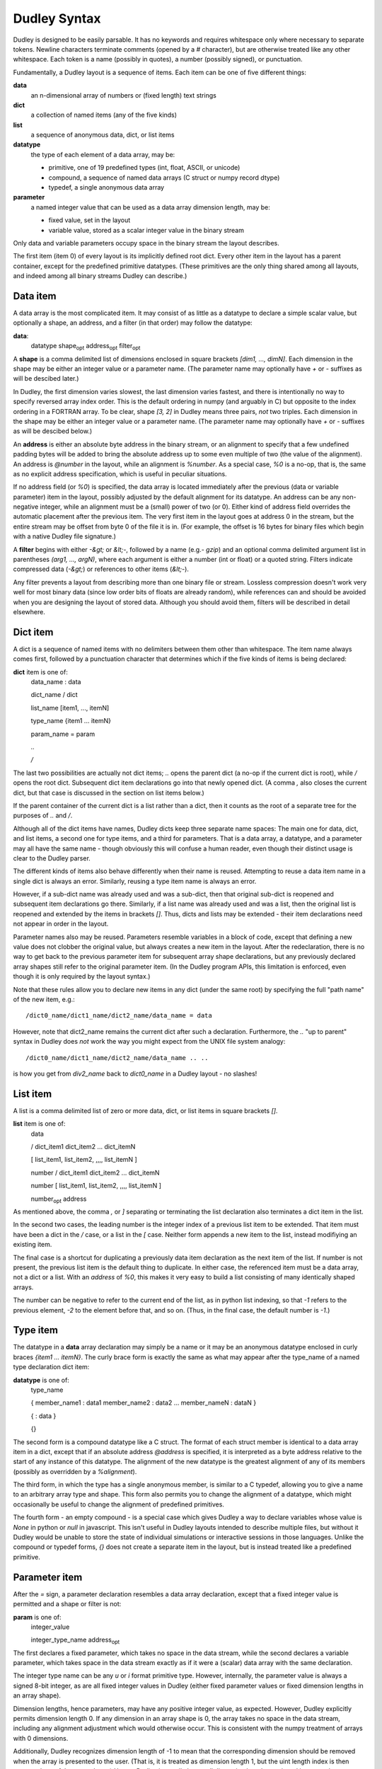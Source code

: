 Dudley Syntax
=============

Dudley is designed to be easily parsable.  It has no keywords and requires
whitespace only where necessary to separate tokens.  Newline characters
terminate comments (opened by a `#` character), but are otherwise treated like
any other whitespace.  Each token is a name (possibly in quotes), a number
(possibly signed), or punctuation.

Fundamentally, a Dudley layout is a sequence of items.  Each item can be one of
five different things:

**data**
  an n-dimensional array of numbers or (fixed length) text strings

**dict**
  a collection of named items (any of the five kinds)

**list**
  a sequence of anonymous data, dict, or list items

**datatype**
  the type of each element of a data array, may be:

  * primitive, one of 19 predefined types (int, float, ASCII, or unicode)
  * compound, a sequence of named data arrays (C struct or numpy record dtype)
  * typedef, a single anonymous data array

**parameter**
  a named integer value that can be used as a data array dimension length,
  may be:

  * fixed value, set in the layout
  * variable value, stored as a scalar integer value in the binary stream

Only data and variable parameters occupy space in the binary stream the
layout describes.

The first item (item 0) of every layout is its implicitly defined root dict.
Every other item in the layout has a parent container, except for the
predefined primitive datatypes.  (These primitives are the only thing shared
among all layouts, and indeed among all binary streams Dudley can describe.)

Data item
---------

A data array is the most complicated item.  It may consist of as little as
a datatype to declare a simple scalar value, but optionally a shape, an
address, and a filter (in that order) may follow the datatype:

.. https://stackoverflow.com/questions/11984652/bold-italic-in-restructuredtext

**data**:
  datatype shape\ :subscript:`opt` address\ :subscript:`opt`
  filter\ :subscript:`opt`

A **shape** is a comma delimited list of dimensions enclosed in square
brackets `[dim1, ..., dimN]`.  Each dimension in the shape may be either an
integer value or a parameter name.  (The parameter name may optionally have
`+` or `-` suffixes as will be descibed later.)

In Dudley, the first dimension varies slowest,
the last dimension varies fastest, and there is intentionally no way to
specify reversed array index order.  This is the default ordering in numpy
(and arguably in C) but opposite to the index ordering in a FORTRAN array.
To be clear, shape `[3, 2]` in Dudley means three pairs, *not* two triples.
Each dimension in the shape may be either an integer value or a parameter
name.  (The parameter name may optionally have `+` or `-` suffixes as will be
descibed below.)

An **address** is either an absolute byte address in the binary stream, or
an alignment to specify that a few undefined padding bytes will be added to
bring the absolute address up to some even multiple of two (the value of the
alignment).  An address is `@number` in the layout, while an alignment is
`%number`.  As a special case, `%0` is a no-op, that is, the same as no
explicit address specification, which is useful in peculiar situations.

If no address field (or `%0`) is specified, the data array is located immediately
after the previous (data or variable parameter) item in the layout, possibly
adjusted by the default alignment for its datatype.  An address can be any
non-negative integer, while an alignment must be a (small) power of two (or 0).
Either kind of address field overrides the automatic placement after the
previous item.  The very first item in the layout goes at address 0 in the
stream, but the entire stream may be offset from byte 0 of the file it is in.
(For example, the offset is 16 bytes for binary files which begin with a native
Dudley file signature.)

A **filter** begins with either `-&gt;` or `&lt;-`, followed by a
name (e.g.- `gzip`) and an optional comma delimited argument list in
parentheses `(arg1, ..., argN)`, where each argument is either a number (int
or float) or a quoted string.  Filters indicate compressed data (`-&gt;`) or
references to other items (`&lt;-`).

Any filter prevents a layout from describing more than one binary file
or stream.  Lossless compression doesn't work very well for most binary data
(since low order bits of floats are already random), while references can and
should be avoided when you are designing the layout of stored data.  Although
you should avoid them, filters will be described in detail elsewhere.

Dict item
---------

A dict is a sequence of named items with no delimiters between them other than
whitespace.  The item name always comes first, followed by a punctuation
character that determines which if the five kinds of items is being declared:

**dict** item is one of:
  data_name : data

  dict_name / dict

  list_name [item1, ..., itemN]

  type_name {item1 ... itemN}

  param_name = param

  `..`

  `/`

The last two possibilities are actually not dict items; `..` opens the
parent dict (a no-op if the current dict is root), while `/` opens the root
dict.  Subsequent dict item declarations go into that newly opened dict.
(A comma `,` also closes the current dict, but that case is discussed in the
section on list items below.)

If the parent container of the current dict is a list rather than a dict, then
it counts as the root of a separate tree for the purposes of `..` and `/`.

Although all of the dict items have names, Dudley dicts keep three separate
name spaces: The main one for data, dict, and list items, a second one for type
items, and a third for parameters.  That is a data array, a datatype, and a
parameter may all have the same name - though obviously this will confuse a
human reader, even though their distinct usage is clear to the Dudley parser.

The different kinds of items also behave differently when their name is
reused.  Attempting to reuse a data item name in a single dict is always an
error.  Similarly, reusing a type item name is always an error.

However, if a sub-dict name was already used and was a sub-dict, then
that original sub-dict is reopened and subsequent item declarations go there.
Similarly, if a list name was already used and was a list, then the original
list is reopened and extended by the items in brackets `[]`.  Thus, dicts and
lists may be extended - their item declarations need not appear in order in
the layout.

Parameter names also may be reused.  Parameters resemble variables in a
block of code, except that defining a new value does not clobber the original
value, but always creates a new item in the layout.  After the redeclaration,
there is no way to get back to the previous parameter item for subsequent
array shape declarations, but any previously declared array shapes still refer
to the original parameter item.  (In the Dudley program APIs, this limitation
is enforced, even though it is only required by the layout syntax.)

Note that these rules allow you to declare new items in any dict (under the
same root) by specifying the full "path name" of the new item, e.g.::

    /dict0_name/dict1_name/dict2_name/data_name = data

However, note that dict2_name remains the current dict after such a declaration.
Furthermore, the `..` "up to parent" syntax in Dudley does *not* work the way
you might expect from the UNIX file system analogy::

    /dict0_name/dict1_name/dict2_name/data_name .. ..

is how you get from `div2_name` back to `dict0_name` in a Dudley layout - no
slashes!

List item
---------

A list is a comma delimited list of zero or more data, dict, or list items in
square brackets `[]`.

**list** item is one of:
  data

  / dict_item1 dict_item2 ... dict_itemN

  [ list_item1, list_item2, ,,,, list_itemN ]

  number / dict_item1 dict_item2 ... dict_itemN

  number [ list_item1, list_item2, ,,,, list_itemN ]

  number\ :subscript:`opt` address

As mentioned above, the comma `,` or `]` separating or terminating the list
declaration also terminates a dict item in the list.

In the second two cases, the leading number is the integer index of a
previous list item to be extended.  That item must have been a dict in the `/`
case, or a list in the `[` case.  Neither form appends a new item to the list,
instead modifiying an existing item.

The final case is a shortcut for duplicating a previously data item declaration
as the next item of the list.  If number is not present, the previous list item
is the default thing to duplicate.  In either case, the referenced item must be
a data array, not a dict or a list.  With an `address` of `%0`, this makes it
very easy to build a list consisting of many identically shaped arrays.

The number can be negative to refer to the current end of the list, as in
python list indexing, so that `-1` refers to the previous element, `-2` to the
element before that, and so on.  (Thus, in the final case, the default number
is `-1`.)

Type item
----------

The datatype in a **data** array declaration may simply be a name or it may be
an anonymous datatype enclosed in curly braces `{item1 ... itemN}`.  The
curly brace form is exactly the same as what may appear after the type_name
of a named type declaration dict item:

**datatype** is one of:
  type_name

  { member_name1 : data1  member_name2 : data2 ... member_nameN : dataN }

  { : data }

  {}

The second form is a compound datatype like a C struct.  The format of each
struct member is identical to a data array item in a dict, except that if an
absolute address `@address` is specified, it is interpreted as a byte address
relative to the start of any instance of this datatype.  The alignment of the
new datatype is the greatest alignment of any of its members (possibly as
overridden by a `%alignment`).

The third form, in which the type has a single anonymous member, is similar to
a C typedef, allowing you to give a name to an arbitrary array type and shape.
This form also permits you to change the alignment of a datatype, which might
occasionally be useful to change the alignment of predefined primitives.

The fourth form - an empty compound - is a special case which gives Dudley a
way to declare variables whose value is `None` in python or `null` in
javascript.  This isn't useful in Dudley layouts intended to describe
multiple files, but without it Dudley would be unable to store the state of
individual simulations or interactive sessions in those languages.  Unlike the
compound or typedef forms, `{}` does not create a separate item in the
layout, but is instead treated like a predefined primitive.

Parameter item
--------------

After the `=` sign, a parameter declaration resembles a data array declaration,
except that a fixed integer value is permitted and a shape or filter is not:

**param** is one of:
  integer_value

  integer_type_name address\ :subscript:`opt`

The first declares a fixed parameter, which takes no space in the data stream,
while the second declares a variable parameter, which takes space in the data
stream exactly as if it were a (scalar) data array with the same declaration.

The integer type name can be any `u` or `i` format primitive type.  However,
internally, the parameter value is always a signed 8-bit integer, as are all
fixed integer values in Dudley (either fixed parameter values or fixed
dimension lengths in an array shape).

Dimension lengths, hence parameters, may have any positive integer value, as
expected.  However, Dudley explicitly permits dimension length 0.  If any
dimension in an array shape is 0, the array takes no space in the data stream,
including any alignment adjustment which would otherwise occur.  This is
consistent with the numpy treatment of arrays with 0 dimensions.

Additionally, Dudley recognizes dimension length of -1 to mean that the
corresponding dimension should be removed when the array is presented to the
user.  (That is, it is treated as dimension length 1, but the uint length index
is then squeezed out of the array shape.)  Hence, Dudley internally keeps all
dimension lengths as signed integer values.

Often, two arrays will have dimension lengths which always differ by one or
two.  For example, an array of bin boundary values will always be one
element longer than a corresponding array of quantities within the bins.
To indicate such a relation, you may define only a single parameter but append
one (or more) `+` or `-` suffixes to its name when you declare an array
with one (or a few) more or less element(s).  For example, if you bin a
population by income, you might describe poll result like this::

      NBINS = i4          # number of income bins (variable)
      income: f4[NBINS+]  # boundaries of income bins
      npeople: i4[NBINS]  # number of people in each income bin

Of course, in this case you might prefer to think of there being one *more*
bin than income boundary - with a bin for all those below your smallest income
value and another for all those above your largest - in which case you would
declare `income: f4[NBINS-]` instead.  In either case, just the
relationship gives a human reader of this layout a pretty clear idea of which
way you are thinking about bins and boundaries.

Parameter and type scope
------------------------

Both parameters and named datatypes are children of a dict.  When a name
appears in any array declaration (including type declarations in `{}`),
Dudley searches all the ancestor dicts of the array being declared for a
parameter or named type matching the name.  The matching parameter or type
name declared in the nearest ancestor is the one Dudley uses.  This association
is determined as Dudley parses the layout, so only parameter or type names
declared in the layout prior to thearray being parsed can match.

In particular, a parameter in the shape of a data array member (or its type)
in a compound datatype will be bound to the nearest ancestor parameter (or
type) where the compound type was declared, *not* where any instance of that
compound type is declared.  In other words, a named datatype will not change
even if used in a scope where its member declarations would mean something
different than where it was declared.

Similarly, if a parameter name is reused within a single dict by redeclaring it,
previously declared items will still be bound to the instance of that parameter
in force when they were declared.

Predefined primitive types
--------------------------

Dudley recognizes 19 predefined primitive names:

**u1 u2 u4 u8**
  1, 2, 4, or 8 byte unsigned integers
**i1 i2 i4 i8**
  1, 2, 4, or 8 byte signed integers
**f2 f4 f8**
  2, 4, or 8 byte IEEE 754 floating point numbers
**c4 c8 c16**
  complex numbers as (re, im) pairs of f2, f4, or f8
**b1**
  1 byte boolean values (0 false, anything else true)
**S1**
  1 byte ASCII character (CP1252 or Latin1 if high order bit set)
**U1 U2 U4**
  UTF-8, UTF-16, or UTF-32 unicode character (1, 2, or 4 bytes/unit)

Any of these may be prefixed by the character `<` to indicate little-endian
byte order (least significant byte first), or `>` to indicate big-endian
byte order, or `|` to indicate indeterminate byte order.  Here, indeterminate
byte order means that the layout may describe streams written with either
byte order, and that the byte order for a specific stream instance must be
recorded separately from the layout (e.g.- in a file signature).

A prefixed primitive type name like `<i4` or `|i4` or `>i4` is the one
exception to the rule that only alphanumeric or underscore characters may
appear in unquoted names.  That is, you do not need to write `"<i4"`, but
you would need to write `"<dumb_name"`.

An unprefixed primitive type name implies a `|` indeterminate prefix.  However,
you may change that default behavior by explicitly declaring a named datatype
using an unprefixed primitive name.  For example::

    i4 {:<i4}

explicitly declares that datatype `i4` means `<i4` in any subsequent (in scope)
data declarations, rather than its implicit `|i4` meaning.  You cannot
change the meaning of a prefixed primitive type in this manner.  (The prefixed
primitive type names are the only reserved names in Dudley.)

Dudley's primitive type names generally follow the numpy array protocol.
However, note that the `|` prefix has a slightly different meaning in Dudley,
and that the meaning of byte size suffix for the text types `S` and `U` is
minimum bytes per character in Dudley, not characters per string as in numpy.
(In fact, numpy does not support UTF-8 or UTF-16 encodings in ndarrays.)

Dudley does not support quad precision floating point `f12` or `f16`, because
usually only one of those is supported by numpy owing to inconsistent
hardware support across platforms.  (Hardware support for `f2` is also limited,
even though numpy supports that on all platforms.)  The only way to describe
such data in a Dudley layout is to leave it as raw bytes, for example by
defining::

    f16 {:u1[16]}

Quoting and other details
-------------------------

A Dudley layout is encoded as UTF-8 (or ASCII).

An unquoted Dudley name (for a named data or type or a parameter in a dict,
or a parameter in an array shape, or a filter name) must be a contiguous
string of alphanumeric or underscore ASCII characters not beginning with a
digit (like legal C or python or javascript variable names).

However, any Dudley name may be an arbitrary quoted string, including the
empty string `""`.  Either single or double quotes may be used.  Dudley
recognizes only three backslash escape sequences inside the quotes,
`\\\\`, `\\"`, and `\\'`.  Note that any other escapes are unnecessary
in Dudley, since the name will not end until the closing quote.  While
arbitrary characters in names are permitted, obviously you should avoid
anything other than printing characters.

In Dudley, an integer value consists of an optional `-` or `+` sign, followed
(with no intervening whitespace) by a string of decimal digits beginning with
a non-zero digit, or a string of hexadecimal digits (each a digit or a-f)
beginning with `0x`.  Any non-digit characters (including the `x` in the hex
prefix) may be either lower or upper case.

A floating point number has the same format as in C or python or javascript,
but must include either a decimal point or an exponent field beginning with
`e` (or `E`) or both.  Again, any optional leading sign may not be separated
by any whitespace from the number.

Anonymous items
---------------

Ordinarily items in a dict or members of a compound type have names.  However,
you have already met anonymous types generated by using compound or typedef
type definitions `{...}` as the datatype in an array declaration, and the
single unnamed member `{:data}` in a typedef type.  These array declarations
are children of the parent dict or type, respectively, but have no name.
Since the only way to reference an item in a dict or group is by name, there
is no way you can later refer to these objects - the one reference to them is
generated by the context in which they were declared.

Filters, discussed more fully in a later section, create the need for two
additional kinds of anonymous items.  These both depend on the content of the
data being stored, not simmply its structure, and so they can only be present
in programmatically generated Dudley layouts.

In brief, a compression filter requires an anonymous variable parameter, whose
value is the length in bytes of the compressed data.  This parameter goes at
the stream address of the compressed data array, with the compressed data
itself immediately following.  Thus::

    data_name: datatype[shape] -> filter

appears in the stream as if it were described by::

    ANONYMOUS_LENGTH = i8  data_name: u1[ANONYMOUS_LENGTH]

The implicit anonymous length parameter appears in the global list of dynamic
parameters Dudley keeps internally, but there is no way to reference it
explicitly.

A reference filter, on the other hand, requires an anonymous data array
corresponding to every individual instance of the reference declared.  These
must actually appear in the Dudley layout.  All such anonymous reference
arrays are children of the root dict (as are the anonymous length parameters
generated by compression filters).  An automatically generated referenced
array declaration in a Dudley layout looks like this:

**referenced_data**
  : datatype shape\ :subscript:`opt` address\ :subscript:`opt`

This looks like an ordinary dict data item declaration but without a
`data_name`.  However, there are additional restrictions on the `datatype` and
`shape` of a referenced array.  Namely, it may use only named datatypes
declared in the root dict, and its shape may include only explicit integer
dimension lengths - parameter names are not permitted in referenced array
shapes.
